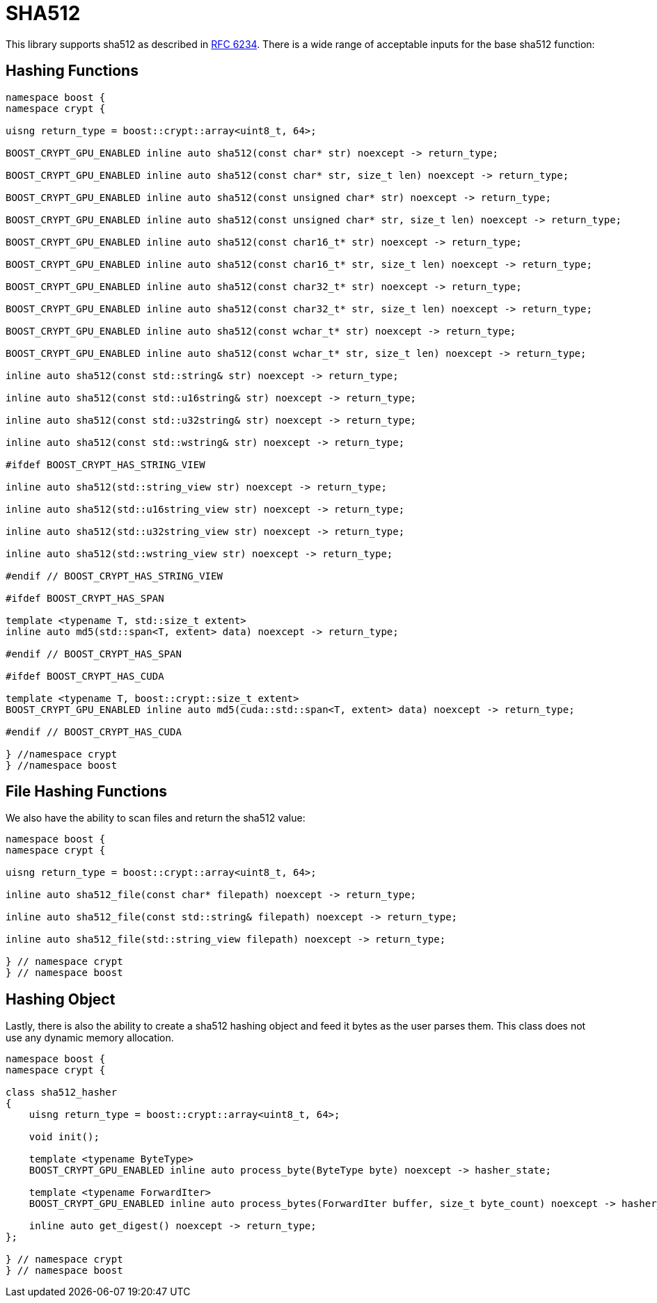 ////
Copyright 2024 Matt Borland
Distributed under the Boost Software License, Version 1.0.
https://www.boost.org/LICENSE_1_0.txt
////

[#sha512]
:idprefix: sha512_

= SHA512

This library supports sha512 as described in https://datatracker.ietf.org/doc/html/rfc6234[RFC 6234].
There is a wide range of acceptable inputs for the base sha512 function:

== Hashing Functions

[source, c++]
----
namespace boost {
namespace crypt {

uisng return_type = boost::crypt::array<uint8_t, 64>;

BOOST_CRYPT_GPU_ENABLED inline auto sha512(const char* str) noexcept -> return_type;

BOOST_CRYPT_GPU_ENABLED inline auto sha512(const char* str, size_t len) noexcept -> return_type;

BOOST_CRYPT_GPU_ENABLED inline auto sha512(const unsigned char* str) noexcept -> return_type;

BOOST_CRYPT_GPU_ENABLED inline auto sha512(const unsigned char* str, size_t len) noexcept -> return_type;

BOOST_CRYPT_GPU_ENABLED inline auto sha512(const char16_t* str) noexcept -> return_type;

BOOST_CRYPT_GPU_ENABLED inline auto sha512(const char16_t* str, size_t len) noexcept -> return_type;

BOOST_CRYPT_GPU_ENABLED inline auto sha512(const char32_t* str) noexcept -> return_type;

BOOST_CRYPT_GPU_ENABLED inline auto sha512(const char32_t* str, size_t len) noexcept -> return_type;

BOOST_CRYPT_GPU_ENABLED inline auto sha512(const wchar_t* str) noexcept -> return_type;

BOOST_CRYPT_GPU_ENABLED inline auto sha512(const wchar_t* str, size_t len) noexcept -> return_type;

inline auto sha512(const std::string& str) noexcept -> return_type;

inline auto sha512(const std::u16string& str) noexcept -> return_type;

inline auto sha512(const std::u32string& str) noexcept -> return_type;

inline auto sha512(const std::wstring& str) noexcept -> return_type;

#ifdef BOOST_CRYPT_HAS_STRING_VIEW

inline auto sha512(std::string_view str) noexcept -> return_type;

inline auto sha512(std::u16string_view str) noexcept -> return_type;

inline auto sha512(std::u32string_view str) noexcept -> return_type;

inline auto sha512(std::wstring_view str) noexcept -> return_type;

#endif // BOOST_CRYPT_HAS_STRING_VIEW

#ifdef BOOST_CRYPT_HAS_SPAN

template <typename T, std::size_t extent>
inline auto md5(std::span<T, extent> data) noexcept -> return_type;

#endif // BOOST_CRYPT_HAS_SPAN

#ifdef BOOST_CRYPT_HAS_CUDA

template <typename T, boost::crypt::size_t extent>
BOOST_CRYPT_GPU_ENABLED inline auto md5(cuda::std::span<T, extent> data) noexcept -> return_type;

#endif // BOOST_CRYPT_HAS_CUDA

} //namespace crypt
} //namespace boost
----

== File Hashing Functions

We also have the ability to scan files and return the sha512 value:

[source, c++]
----
namespace boost {
namespace crypt {

uisng return_type = boost::crypt::array<uint8_t, 64>;

inline auto sha512_file(const char* filepath) noexcept -> return_type;

inline auto sha512_file(const std::string& filepath) noexcept -> return_type;

inline auto sha512_file(std::string_view filepath) noexcept -> return_type;

} // namespace crypt
} // namespace boost
----

== Hashing Object

[#sha512_hasher]
Lastly, there is also the ability to create a sha512 hashing object and feed it bytes as the user parses them.
This class does not use any dynamic memory allocation.

[source, c++]
----
namespace boost {
namespace crypt {

class sha512_hasher
{
    uisng return_type = boost::crypt::array<uint8_t, 64>;

    void init();

    template <typename ByteType>
    BOOST_CRYPT_GPU_ENABLED inline auto process_byte(ByteType byte) noexcept -> hasher_state;

    template <typename ForwardIter>
    BOOST_CRYPT_GPU_ENABLED inline auto process_bytes(ForwardIter buffer, size_t byte_count) noexcept -> hasher_state;

    inline auto get_digest() noexcept -> return_type;
};

} // namespace crypt
} // namespace boost
----

